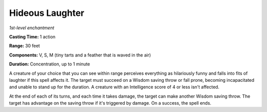 .. _`Hideous Laughter`:

Hideous Laughter
----------------

*1st-level enchantment*

**Casting Time:** 1 action

**Range:** 30 feet

**Components:** V, S, M (tiny tarts and a feather that is waved in the
air)

**Duration:** Concentration, up to 1 minute

A creature of your choice that you can see within range perceives
everything as hilariously funny and falls into fits of laughter if this
spell affects it. The target must succeed on a Wisdom saving throw or
fall prone, becoming incapacitated and unable to stand up for the
duration. A creature with an Intelligence score of 4 or less isn't
affected.

At the end of each of its turns, and each time it takes damage, the
target can make another Wisdom saving throw. The target has advantage on
the saving throw if it's triggered by damage. On a success, the spell
ends.

